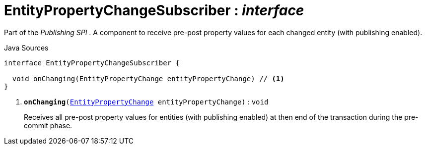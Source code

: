 = EntityPropertyChangeSubscriber : _interface_
:Notice: Licensed to the Apache Software Foundation (ASF) under one or more contributor license agreements. See the NOTICE file distributed with this work for additional information regarding copyright ownership. The ASF licenses this file to you under the Apache License, Version 2.0 (the "License"); you may not use this file except in compliance with the License. You may obtain a copy of the License at. http://www.apache.org/licenses/LICENSE-2.0 . Unless required by applicable law or agreed to in writing, software distributed under the License is distributed on an "AS IS" BASIS, WITHOUT WARRANTIES OR  CONDITIONS OF ANY KIND, either express or implied. See the License for the specific language governing permissions and limitations under the License.

Part of the _Publishing SPI_ . A component to receive pre-post property values for each changed entity (with publishing enabled).

.Java Sources
[source,java]
----
interface EntityPropertyChangeSubscriber {

  void onChanging(EntityPropertyChange entityPropertyChange) // <.>
}
----

<.> `[teal]#*onChanging*#(xref:system:generated:index/applib/services/publishing/spi/EntityPropertyChange.adoc.adoc[EntityPropertyChange] entityPropertyChange)` : `void`
+
--
Receives all pre-post property values for entities (with publishing enabled) at then end of the transaction during the pre-commit phase.
--

